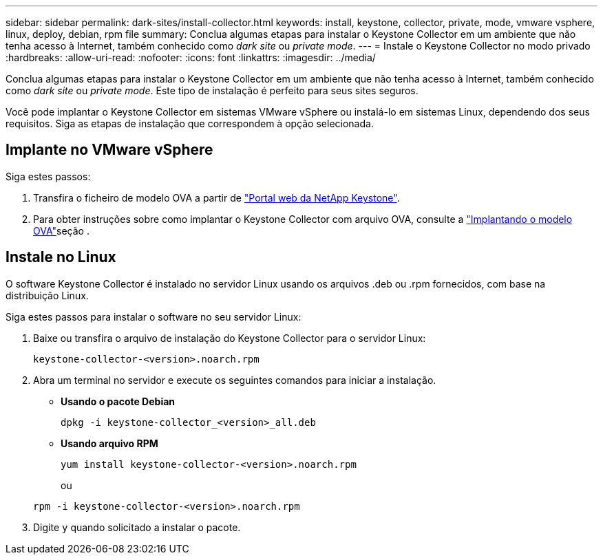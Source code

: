 ---
sidebar: sidebar 
permalink: dark-sites/install-collector.html 
keywords: install, keystone, collector, private, mode, vmware vsphere, linux, deploy, debian, rpm file 
summary: Conclua algumas etapas para instalar o Keystone Collector em um ambiente que não tenha acesso à Internet, também conhecido como _dark site_ ou _private mode_. 
---
= Instale o Keystone Collector no modo privado
:hardbreaks:
:allow-uri-read: 
:nofooter: 
:icons: font
:linkattrs: 
:imagesdir: ../media/


[role="lead"]
Conclua algumas etapas para instalar o Keystone Collector em um ambiente que não tenha acesso à Internet, também conhecido como _dark site_ ou _private mode_. Este tipo de instalação é perfeito para seus sites seguros.

Você pode implantar o Keystone Collector em sistemas VMware vSphere ou instalá-lo em sistemas Linux, dependendo dos seus requisitos. Siga as etapas de instalação que correspondem à opção selecionada.



== Implante no VMware vSphere

Siga estes passos:

. Transfira o ficheiro de modelo OVA a partir de https://keystone.netapp.com/downloads/KeystoneCollector-latest.ova["Portal web da NetApp Keystone"].
. Para obter instruções sobre como implantar o Keystone Collector com arquivo OVA, consulte a link:../installation/vapp-installation.html#deploying-the-ova-template["Implantando o modelo OVA"]seção .




== Instale no Linux

O software Keystone Collector é instalado no servidor Linux usando os arquivos .deb ou .rpm fornecidos, com base na distribuição Linux.

Siga estes passos para instalar o software no seu servidor Linux:

. Baixe ou transfira o arquivo de instalação do Keystone Collector para o servidor Linux:
+
`keystone-collector-<version>.noarch.rpm`

. Abra um terminal no servidor e execute os seguintes comandos para iniciar a instalação.
+
** *Usando o pacote Debian*
+
`dpkg -i keystone-collector_<version>_all.deb`

** *Usando arquivo RPM*
+
`yum install keystone-collector-<version>.noarch.rpm`

+
ou

+
`rpm -i keystone-collector-<version>.noarch.rpm`



. Digite `y` quando solicitado a instalar o pacote.

